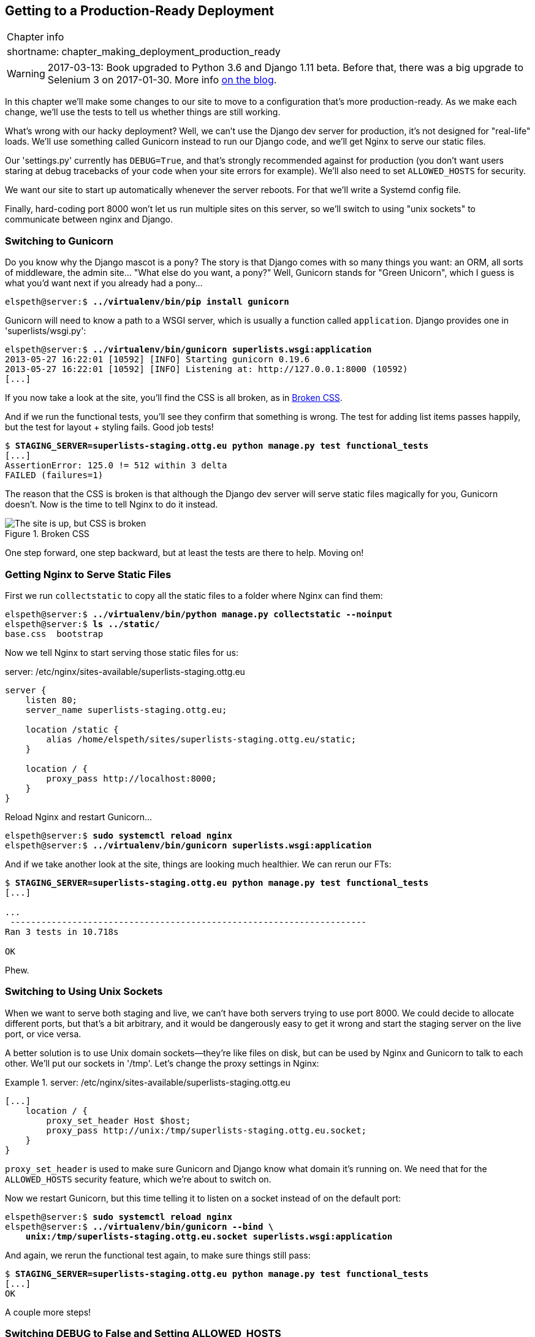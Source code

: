 [[chapter_making_deployment_production_ready]]
Getting to a Production-Ready Deployment
----------------------------------------

[%autowidth,float="right",caption=,cols="2"]
|=======
2+|Chapter info
|shortname:|chapter_making_deployment_production_ready
|=======


WARNING: 2017-03-13: Book upgraded to Python 3.6 and Django 1.11 beta.
    Before that, there was a big upgrade to Selenium 3 on 2017-01-30. More
    info https://www.obeythetestinggoat.com/latest-release-the-last-big-one-python-36-django-111-beta.html[on the blog].

In this chapter we'll make some changes to our site to move to a configuration
that's more production-ready.  As we make each change, we'll use the tests to
tell us whether things are still working.

((("deployment", "production-ready", id="ix_deploymentprodready", range="startofrange")))
What's wrong with our hacky deployment?  Well, we can't use the Django 
dev server for production, it's not designed for "real-life" loads.  We'll
use something called Gunicorn instead to run our Django code, and we'll
get Nginx to serve our static files.

Our 'settings.py' currently has `DEBUG=True`, and that's strongly recommended
against for production (you don't want users staring at debug tracebacks of
your code when your site errors for example).  We'll also need to set
`ALLOWED_HOSTS` for security.

We want our site to start up automatically whenever the server reboots.
For that we'll write a Systemd config file.

Finally, hard-coding port 8000 won't let us run multiple sites on this server,
so we'll switch to using "unix sockets" to communicate between nginx and
Django.



Switching to Gunicorn
~~~~~~~~~~~~~~~~~~~~~


((("Gunicorn", id="ix_gunicorn", range="startofrange")))
((("Django", "and Gunicorn", sortas="gunicorn")))
Do you know why the Django mascot is a pony?  The story is that Django
comes with so many things you want: an ORM, all sorts of middleware,
the admin site... "What else do you want, a pony?" Well, Gunicorn stands
for "Green Unicorn", which I guess is what you'd want next if you already
had a pony...

[role="server-commands"]
[subs="specialcharacters,quotes"]
----
elspeth@server:$ *../virtualenv/bin/pip install gunicorn*
----

Gunicorn will need to know a path to a WSGI server, which is usually
a function called `application`.  Django provides one in 'superlists/wsgi.py':


[role="server-commands"]
[subs="specialcharacters,quotes"]
----
elspeth@server:$ *../virtualenv/bin/gunicorn superlists.wsgi:application*
2013-05-27 16:22:01 [10592] [INFO] Starting gunicorn 0.19.6
2013-05-27 16:22:01 [10592] [INFO] Listening at: http://127.0.0.1:8000 (10592)
[...]
----

If you now take a look at the site, you'll find the CSS is all broken, as in
<<site-with-broken-css>>.


((("functional tests/testing (FT)", "for layout and style", sortas="layoutandstyle")))
And if we run the functional tests, you'll see they confirm that something
is wrong. The test for adding list items passes happily, but the test for 
layout + styling fails.  Good job tests!

[role="skipme"]
[subs="specialcharacters,macros"]
----
$ pass:quotes[*STAGING_SERVER=superlists-staging.ottg.eu python manage.py test functional_tests*]
[...]
AssertionError: 125.0 != 512 within 3 delta
FAILED (failures=1)
----

The reason that the CSS is broken is that although the Django dev server will
serve static files magically for you, Gunicorn doesn't.  Now is the time to
tell Nginx to do it instead.


[[site-with-broken-css]]
.Broken CSS
image::images/twdp_0805.png["The site is up, but CSS is broken"]


One step forward, one step backward, but at least the tests are there to
help.  Moving on!


Getting Nginx to Serve Static Files
~~~~~~~~~~~~~~~~~~~~~~~~~~~~~~~~~~~


((("Nginx")))
((("static files")))
First we run `collectstatic` to copy all the static files to a folder where 
Nginx can find them:

[role="server-commands"]
[subs="specialcharacters,quotes"]
----
elspeth@server:$ *../virtualenv/bin/python manage.py collectstatic --noinput*
elspeth@server:$ *ls ../static/*
base.css  bootstrap
----

Now we tell Nginx to start serving those static files for us:

[role="sourcecode"]
.server: /etc/nginx/sites-available/superlists-staging.ottg.eu
[source,nginx]
----
server {
    listen 80;
    server_name superlists-staging.ottg.eu;

    location /static {
        alias /home/elspeth/sites/superlists-staging.ottg.eu/static;
    }

    location / {
        proxy_pass http://localhost:8000;
    }
}
----

Reload Nginx and restart Gunicorn...

[role="server-commands"]
[subs="specialcharacters,quotes"]
----
elspeth@server:$ *sudo systemctl reload nginx*
elspeth@server:$ *../virtualenv/bin/gunicorn superlists.wsgi:application*
----

And if we take another look at the site, things are looking much healthier. We
can rerun our FTs:

[role="skipme"]
[subs="specialcharacters,macros"]
----
$ pass:quotes[*STAGING_SERVER=superlists-staging.ottg.eu python manage.py test functional_tests*]
[...]

...
 ---------------------------------------------------------------------
Ran 3 tests in 10.718s

OK
----

Phew.


Switching to Using Unix Sockets
~~~~~~~~~~~~~~~~~~~~~~~~~~~~~~~

((("Unix sockets")))
When we want to serve both staging and live, we can't have both servers trying
to use port 8000.  We could decide to allocate different ports, but that's a
bit arbitrary, and it would be dangerously easy to get it wrong and start
the staging server on the live port, or vice versa.

A better solution is to use Unix domain sockets--they're like files on disk,
but can be used by Nginx and Gunicorn to talk to each other.  We'll put our
sockets in '/tmp'.  Let's change the proxy settings in Nginx:

[role="sourcecode"]
.server: /etc/nginx/sites-available/superlists-staging.ottg.eu
====
[source,nginx]
----
[...]
    location / {
        proxy_set_header Host $host;
        proxy_pass http://unix:/tmp/superlists-staging.ottg.eu.socket;
    }
}
----
====

`proxy_set_header` is used to make sure Gunicorn and Django know what domain
it's running on.  We need that for the `ALLOWED_HOSTS` security feature, which 
we're about to switch on.

Now we restart Gunicorn, but this time telling it to listen on a socket instead
of on the default port:

[role="server-commands"]
[subs="specialcharacters,quotes"]
----
elspeth@server:$ *sudo systemctl reload nginx*
elspeth@server:$ *../virtualenv/bin/gunicorn --bind \
    unix:/tmp/superlists-staging.ottg.eu.socket superlists.wsgi:application*
----


And again, we rerun the functional test again, to make sure things still pass:

[role="skipme"]
[subs="specialcharacters,macros"]
----
$ pass:quotes[*STAGING_SERVER=superlists-staging.ottg.eu python manage.py test functional_tests*]
[...]
OK
----

A couple more steps!


Switching DEBUG to False and Setting ALLOWED_HOSTS
~~~~~~~~~~~~~~~~~~~~~~~~~~~~~~~~~~~~~~~~~~~~~~~~~~

((("Django", "debugging screen")))
((("debugging", "switching DEBUG to false")))
((("ALLOWED_HOSTS")))
Django's DEBUG mode is all very well for hacking about on your own server, but
leaving those pages full of tracebacks available
http://bit.ly/SuvluV[isn't secure].

You'll find the `DEBUG` setting at the top of 'settings.py'. When we set this
to `False`, we also need to set another setting called `ALLOWED_HOSTS`. This
was
https://docs.djangoproject.com/en/1.11/ref/settings/#std:setting-ALLOWED_HOSTS[added
as a security feature] in Django 1.5.  Unfortunately it doesn't have a helpful
comment in the default 'settings.py', but we can add one ourselves.  Do this on
the server:

[role="sourcecode"]
.server: superlists/settings.py
====
[source,python]
----
# SECURITY WARNING: don't run with debug turned on in production!
DEBUG = False

TEMPLATE_DEBUG = DEBUG

# Needed when DEBUG=False
ALLOWED_HOSTS = ['superlists-staging.ottg.eu']
[...]
----
====

And, once again, we restart Gunicorn and run the FT to check things still work.

NOTE: Don't commit these changes on the server. At the moment this is just a 
    hack to get things working, not a change we want to keep in our repo. In
    general, to keep things simple, I'm only going to do Git commits from the
    local PC, using `git push` and `git pull` when I need to sync them up to
    the server.


One more test run to reassure ourselves that things still work?

[role="skipme"]
[subs="specialcharacters,macros"]
----
$ pass:quotes[*STAGING_SERVER=superlists-staging.ottg.eu python manage.py test functional_tests*]
[...]
OK
----

Good.



Using Systemd to Make Sure Gunicorn Starts on Boot
~~~~~~~~~~~~~~~~~~~~~~~~~~~~~~~~~~~~~~~~~~~~~~~~~~

((("Systemd")))
Our final step is to make sure that the server starts up Gunicorn automatically
on boot, and reloads it automatically if it crashes.  On Ubuntu, the way to do
this is using Systemd:

[role="sourcecode"]
.server: /etc/systemd/system/gunicorn-superlists-staging.ottg.eu.service
====
[source,bash]
----
[Unit]
Description=Gunicorn server for superlists-staging.ottg.eu

[Service]
Restart=on-failure  <1>
User=elspeth  <2>
WorkingDirectory=/home/elspeth/sites/superlists-staging.ottg.eu/source  <3>
ExecStart=/home/elspeth/sites/superlists-staging.ottg.eu/virtualenv/bin/gunicorn \
    --bind unix:/tmp/superlists-staging.ottg.eu.socket \
    superlists.wsgi:application  <4>

[Install]
WantedBy=multi-user.target <5>
----
====

Systemd is joyously simple to configure (especially if you've ever had the
dubious pleasure of writing an `init.d` script), and is fairly
self-explanatory. 

<1> `Restart=on-failure` will restart the process automatically if it crashes.

<2> `User=elspeth` makes the process run as the "elspeth" user.

<3> `WorkingDirectory` sets the current working directory.

<4> `ExecStart` is the actual process to execute.  We use the `\ ` line
    continuation characters to split the full command over multiple lines,
    for readability, but it could all go on one line.

<5> `WantedBy` in the `[Install]` section is what tells Systemd we want this
    service to start on boot.


Systemd scripts live in '/etc/systemd/system', and their names must end in
'.service'. 

//TODO: actually /lib/systemd/system?

Now we tell Systemd to start Gunicorn with the `systemctl` command:

[role="server-commands"]
[subs="specialcharacters,quotes"]
----
# this command is necessary to tell Systemd to load our new config file
elspeth@server:$ *sudo systemctl daemon-reload*
# this command tells Systemd to always load our service on boot
elspeth@server:$ *sudo systemctl enable gunicorn-superlists-staging.ottg.eu*
# this command actually starts our service
elspeth@server:$ *sudo systemctl start gunicorn-superlists-staging.ottg.eu*
----

(you should find the `systemctl` command responds to tab-completion, including
of the service name, by the way)

Now we can rerun the FTs to see that everything still works. You can even test
that the site comes back up if you reboot the server!


.More Debugging Tips
*******************************************************************************

- Check the Systemd logs for using 
  `sudo journalctl -u gunicorn-superlists-staging.ottg.eu`

- You can ask Systemd to check the validity of your service configuration:
  `systemd-analyze verify /path/to/my.service`

- Remember to restart both services whenever you make changes.

- If you make changes to the Systemd config file, you need to 
  run `daemon-reload` before `systemctl restart` to see the effect
  of your changes.

*******************************************************************************


Saving Our Changes: Adding Gunicorn to Our requirements.txt
^^^^^^^^^^^^^^^^^^^^^^^^^^^^^^^^^^^^^^^^^^^^^^^^^^^^^^^^^^^

Back in the 'local' copy of your repo, we should add Gunicorn to the list
of packages we need in our virtualenvs:

[subs="specialcharacters,quotes"]
----
$ *pip install gunicorn*
$ *pip freeze | grep gunicorn >> requirements.txt*
$ *git commit -am "Add gunicorn to virtualenv requirements"*
$ *git push* 
----
(((range="endofrange", startref="ix_deploymentprodready")))

NOTE: On Windows, at the time of writing, Gunicorn would pip install quite
    happily, but it wouldn't actually work if you tried to use it.  Thankfully
    we only ever run it on the server, so that's not a problem. And, Windows
    support is
    http://stackoverflow.com/questions/11087682/does-gunicorn-run-on-windows[being discussed]...



Thinking about Automating
~~~~~~~~~~~~~~~~~~~~~~~~~

((("deployment", "automating", id="ix_deployauto", range="startofrange")))
((("provisioning", "overview")))
((("deployment", "overview")))
Let's recap our provisioning and deployment procedures:

Provisioning::
1. Assume we have a user account and home folder
2. `add-apt-repository ppa:fkrull/deadsnakes`
3. `apt-get install nginx git python3.6 python3.6-venv`
4. Add Nginx config for virtual host
5. Add Systemd job for Gunicorn


Deployment::
1. Create directory structure in '~/sites'
2. Pull down source code into folder named 'source'
3. Start virtualenv in '../virtualenv'
4. `pip install -r requirements.txt`
5. `manage.py migrate` for database
6. `collectstatic` for static files
7. Set DEBUG = False and ALLOWED_HOSTS in 'settings.py'
8. Restart Gunicorn job
9. Run FTs to check everything works


Assuming we're not ready to entirely automate our provisioning process, how
should we save the results of our investigation so far?  I would say that 
the Nginx and Systemd config files should probably be saved somewhere, in
a way that makes it easy to reuse them later.  Let's save them in a new
subfolder in our repo:


Saving templates for our provisioning config files
^^^^^^^^^^^^^^^^^^^^^^^^^^^^^^^^^^^^^^^^^^^^^^^^^^

[subs="specialcharacters,quotes"]
----
$ *mkdir deploy_tools*
----


[role="sourcecode"]
.deploy_tools/nginx.template.conf
====
[source,nginx]
----
server {
    listen 80;
    server_name SITENAME;

    location /static {
        alias /home/elspeth/sites/SITENAME/static;
    }

    location / {
        proxy_set_header Host $host;
        proxy_pass http://unix:/tmp/SITENAME.socket;
    }
}
----
====


[role="sourcecode"]
.deploy_tools/gunicorn-systemd.template.service
====
[source,bash]
----
[Unit]
Description=Gunicorn server for SITENAME

[Service]
Restart=on-failure
User=elspeth
WorkingDirectory=/home/elspeth/sites/SITENAME/source
ExecStart=/home/elspeth/sites/SITENAME/virtualenv/bin/gunicorn \
    --bind unix:/tmp/SITENAME.socket \
    superlists.wsgi:application

[Install]
WantedBy=multi-user.target
----
====

Then it's easy for us to use those two files to generate
a new site, by doing a find & replace on  `SITENAME`.

For the rest, just keeping a few notes is OK. Why not keep
them in a file in the repo too?

[role="sourcecode"]
.deploy_tools/provisioning_notes.md
====
[source,rst]
----
Provisioning a new site
=======================

## Required packages:

* nginx
* Python 3.6
* virtualenv + pip
* Git

eg, on Ubuntu:

    sudo add-apt-repository ppa:fkrull/deadsnakes
    sudo apt-get install nginx git python36 python3.6-venv

## Nginx Virtual Host config

* see nginx.template.conf
* replace SITENAME with, e.g., staging.my-domain.com

## Systemd service

* see gunicorn-systemd.template.service
* replace SITENAME with, e.g., staging.my-domain.com

## Folder structure:
Assume we have a user account at /home/username

/home/username
└── sites
    └── SITENAME
         ├── database
         ├── source
         ├── static
         └── virtualenv
----
====

We can do a commit for those:

[subs="specialcharacters,quotes"]
----
$ *git add deploy_tools*
$ *git status* # see three new files
$ *git commit -m "Notes and template config files for provisioning"*
----


(((range="endofrange", startref="ix_gunicorn")))
(((range="endofrange", startref="ix_deployauto")))
Our source tree will now look something like this:

[subs=""]
----
.
├── deploy_tools
│   ├── gunicorn-systemd.template.service
│   ├── nginx.template.conf
│   └── provisioning_notes.md
├── functional_tests
│   ├── [...]
├── lists
│   ├── __init__.py
│   ├── models.py
│   ├── [...]
│   ├── static
│   │   ├── base.css
│   │   └── bootstrap
│   │       ├── [...]
│   ├── templates
│   │   ├── base.html
│   │   ├── [...]
│   ├── tests.py
│   ├── urls.py
│   └── views.py
├── manage.py
├── requirements.txt
└── superlists
    ├── [...]

----



Saving our Progress
~~~~~~~~~~~~~~~~~~~

((("deployment", "saving progress")))
Being able to run our FTs against a staging server can be very reassuring.
But, in most cases, you don't want to run your FTs against your "real" server.
In order to "save our work", and reassure ourselves that the production server
will work just as well as the real server, we need to make our deployment
process repeatable.

Automation is the answer, and it's the topic of the next chapter.


.Production-readiness for server deployments
*******************************************************************************

A few things to think about when trying to build a production-ready server
environment.

Don't use the Django dev server in production::
    Something like Gunicorn or uWSGI is a better tool for running Django; they
    will let you run multiple workers, for example.

Don't use Django to serve your static files::
    There's no point in using a Python process to do the simple job of serving
    static files. Nginx can do it, but so can other web servers like Apache or
    uWSGI.


Check your settings.py for dev-only settings::
    DEBUG=True and ALLOWED_HOSTS are the two we looked at, but you will
    probably have others (we'll see more when we start to send emails from the
    server).

Security::
    A serious discussion of server security is beyond the scope of this book,
    and I'd warn against running your own servers without learning a good bit
    more about it. (One reason people choose to use a PaaS to host their
    code, because that means there's a few less security issues to worry about).
    If you'd like a place to start, here's as good a place as any:
    https://plusbryan.com/my-first-5-minutes-on-a-server-or-essential-security-for-linux-servers[My first 5 minutes on a server].
    I can definitely recommend the eye-opening experience of installing
    fail2ban and watching its logfiles to see just how quickly it picks up on
    random drive-by attempts to brute force your SSH login.  The Internet is a
    dangerous place!
    
*******************************************************************************

